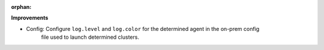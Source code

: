 :orphan:

**Improvements**

-  Config: Configure ``log.level`` and ``log.color`` for the determined agent in the on-prem config
    file used to launch determined clusters.
